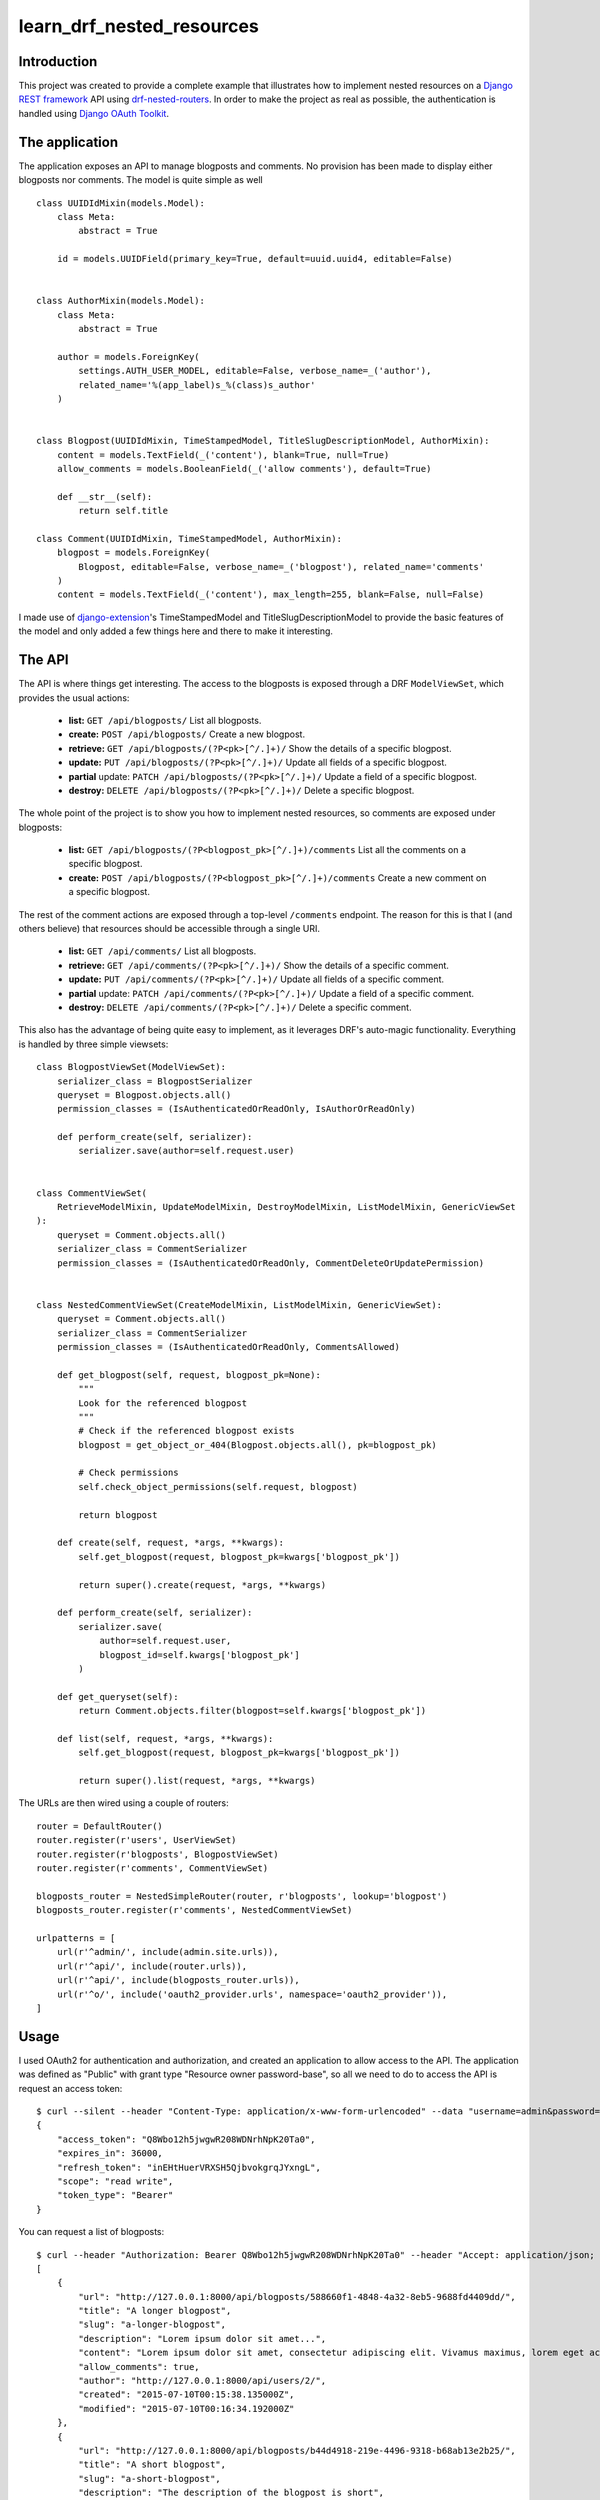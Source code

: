 learn_drf_nested_resources
==========================

Introduction
------------

This project was created to provide a complete example that illustrates how to implement nested resources on a `Django REST framework <http://www.django-rest-framework.org/>`_ API using `drf-nested-routers <https://github.com/alanjds/drf-nested-routers>`_. In order to make the project as real as possible, the authentication is handled using `Django OAuth Toolkit <https://github.com/evonove/django-oauth-toolkit>`_.

The application
---------------

The application exposes an API to manage blogposts and comments. No provision has been made to display either blogposts nor comments. The model is quite simple as well

::

    class UUIDIdMixin(models.Model):
        class Meta:
            abstract = True

        id = models.UUIDField(primary_key=True, default=uuid.uuid4, editable=False)


    class AuthorMixin(models.Model):
        class Meta:
            abstract = True

        author = models.ForeignKey(
            settings.AUTH_USER_MODEL, editable=False, verbose_name=_('author'),
            related_name='%(app_label)s_%(class)s_author'
        )


    class Blogpost(UUIDIdMixin, TimeStampedModel, TitleSlugDescriptionModel, AuthorMixin):
        content = models.TextField(_('content'), blank=True, null=True)
        allow_comments = models.BooleanField(_('allow comments'), default=True)

        def __str__(self):
            return self.title

    class Comment(UUIDIdMixin, TimeStampedModel, AuthorMixin):
        blogpost = models.ForeignKey(
            Blogpost, editable=False, verbose_name=_('blogpost'), related_name='comments'
        )
        content = models.TextField(_('content'), max_length=255, blank=False, null=False)

I made use of `django-extension <https://github.com/django-extensions/django-extensions>`_'s TimeStampedModel and TitleSlugDescriptionModel to provide the basic features of the model and only added a few things here and there to make it interesting.

The API
-------

The API is where things get interesting. The access to the blogposts is exposed through a DRF ``ModelViewSet``, which provides the usual actions:

    * **list:** ``GET /api/blogposts/`` List all blogposts.
    * **create:** ``POST /api/blogposts/`` Create a new blogpost.
    * **retrieve:** ``GET /api/blogposts/(?P<pk>[^/.]+)/`` Show the details of a specific blogpost.
    * **update:** ``PUT /api/blogposts/(?P<pk>[^/.]+)/`` Update all fields of a specific blogpost.
    * **partial** update: ``PATCH /api/blogposts/(?P<pk>[^/.]+)/`` Update a field of a specific blogpost.
    * **destroy:** ``DELETE /api/blogposts/(?P<pk>[^/.]+)/`` Delete a specific blogpost.

The whole point of the project is to show you how to implement nested resources, so comments are exposed under blogposts:

    * **list:** ``GET /api/blogposts/(?P<blogpost_pk>[^/.]+)/comments`` List all the comments on a specific blogpost.
    * **create:** ``POST /api/blogposts/(?P<blogpost_pk>[^/.]+)/comments`` Create a new comment on a specific blogpost.

The rest of the comment actions are exposed through a top-level ``/comments`` endpoint. The reason for this is that I (and others believe) that resources should be accessible through a single URI.

    * **list:** ``GET /api/comments/`` List all blogposts.
    * **retrieve:** ``GET /api/comments/(?P<pk>[^/.]+)/`` Show the details of a specific comment.
    * **update:** ``PUT /api/comments/(?P<pk>[^/.]+)/`` Update all fields of a specific comment.
    * **partial** update: ``PATCH /api/comments/(?P<pk>[^/.]+)/`` Update a field of a specific comment.
    * **destroy:** ``DELETE /api/comments/(?P<pk>[^/.]+)/`` Delete a specific comment.

This also has the advantage of being quite easy to implement, as it leverages DRF's auto-magic functionality. Everything is handled by three simple viewsets:

::

    class BlogpostViewSet(ModelViewSet):
        serializer_class = BlogpostSerializer
        queryset = Blogpost.objects.all()
        permission_classes = (IsAuthenticatedOrReadOnly, IsAuthorOrReadOnly)

        def perform_create(self, serializer):
            serializer.save(author=self.request.user)


    class CommentViewSet(
        RetrieveModelMixin, UpdateModelMixin, DestroyModelMixin, ListModelMixin, GenericViewSet
    ):
        queryset = Comment.objects.all()
        serializer_class = CommentSerializer
        permission_classes = (IsAuthenticatedOrReadOnly, CommentDeleteOrUpdatePermission)


    class NestedCommentViewSet(CreateModelMixin, ListModelMixin, GenericViewSet):
        queryset = Comment.objects.all()
        serializer_class = CommentSerializer
        permission_classes = (IsAuthenticatedOrReadOnly, CommentsAllowed)

        def get_blogpost(self, request, blogpost_pk=None):
            """
            Look for the referenced blogpost
            """
            # Check if the referenced blogpost exists
            blogpost = get_object_or_404(Blogpost.objects.all(), pk=blogpost_pk)

            # Check permissions
            self.check_object_permissions(self.request, blogpost)

            return blogpost

        def create(self, request, *args, **kwargs):
            self.get_blogpost(request, blogpost_pk=kwargs['blogpost_pk'])

            return super().create(request, *args, **kwargs)

        def perform_create(self, serializer):
            serializer.save(
                author=self.request.user,
                blogpost_id=self.kwargs['blogpost_pk']
            )

        def get_queryset(self):
            return Comment.objects.filter(blogpost=self.kwargs['blogpost_pk'])

        def list(self, request, *args, **kwargs):
            self.get_blogpost(request, blogpost_pk=kwargs['blogpost_pk'])

            return super().list(request, *args, **kwargs)


The URLs are then wired using a couple of routers:

::

    router = DefaultRouter()
    router.register(r'users', UserViewSet)
    router.register(r'blogposts', BlogpostViewSet)
    router.register(r'comments', CommentViewSet)

    blogposts_router = NestedSimpleRouter(router, r'blogposts', lookup='blogpost')
    blogposts_router.register(r'comments', NestedCommentViewSet)

    urlpatterns = [
        url(r'^admin/', include(admin.site.urls)),
        url(r'^api/', include(router.urls)),
        url(r'^api/', include(blogposts_router.urls)),
        url(r'^o/', include('oauth2_provider.urls', namespace='oauth2_provider')),
    ]

Usage
--------------

I used OAuth2 for authentication and authorization, and created an application to allow access to the API. The application was defined as "Public" with grant type "Resource owner password-base", so all we need to do to access the API is request an access token: ::

    $ curl --silent --header "Content-Type: application/x-www-form-urlencoded" --data "username=admin&password=admin&grant_type=password&client_id=7ytbv0sG9FusDdDYRcZPUIGoNrx9TBZJnye5CVvj" --request POST http://localhost:8000/o/token/|python -mjson.tool; echo
    {
        "access_token": "Q8Wbo12h5jwgwR208WDNrhNpK20Ta0",
        "expires_in": 36000,
        "refresh_token": "inEHtHuerVRXSH5QjbvokgrqJYxngL",
        "scope": "read write",
        "token_type": "Bearer"
    }

You can request a list of blogposts: ::

    $ curl --header "Authorization: Bearer Q8Wbo12h5jwgwR208WDNrhNpK20Ta0" --header "Accept: application/json; indent=4"  --request GET http://localhost:8000/api/blogposts/; echo
    [
        {
            "url": "http://127.0.0.1:8000/api/blogposts/588660f1-4848-4a32-8eb5-9688fd4409dd/",
            "title": "A longer blogpost",
            "slug": "a-longer-blogpost",
            "description": "Lorem ipsum dolor sit amet...",
            "content": "Lorem ipsum dolor sit amet, consectetur adipiscing elit. Vivamus maximus, lorem eget accumsan maximus, ante mauris lacinia massa, sit amet pellentesque nisl leo eu libero. Fusce hendrerit risus eu vehicula cursus. Duis tincidunt enim eget felis tempus, ut consequat purus elementum.",
            "allow_comments": true,
            "author": "http://127.0.0.1:8000/api/users/2/",
            "created": "2015-07-10T00:15:38.135000Z",
            "modified": "2015-07-10T00:16:34.192000Z"
        },
        {
            "url": "http://127.0.0.1:8000/api/blogposts/b44d4918-219e-4496-9318-b68ab13e2b25/",
            "title": "A short blogpost",
            "slug": "a-short-blogpost",
            "description": "The description of the blogpost is short",
            "content": "This is just a short blogpost.",
            "allow_comments": true,
            "author": "http://127.0.0.1:8000/api/users/2/",
            "created": "2015-07-10T00:14:06.500000Z",
            "modified": "2015-07-10T00:14:06.501000Z"
        }
    ]

You can request a list of comments for a specific blogpost: ::

    $ curl --header "Authorization: Bearer Q8Wbo12h5jwgwR208WDNrhNpK20Ta0" --header "Accept: application/json; indent=4"  --request GET http://localhost:8000/api/blogposts/588660f1-4848-4a32-8eb5-9688fd4409dd/comments/; echo
    [
        {
            "url": "http://127.0.0.1:8000/api/comments/17288f69-bbd7-4758-adfd-a96d0fa5ca01/",
            "content": "I hate the Internet",
            "author": "http://127.0.0.1:8000/api/users/2/",
            "created": "2015-07-10T00:24:47.766000Z",
            "modified": "2015-07-10T00:24:47.766000Z",
            "blogpost": "http://127.0.0.1:8000/api/blogposts/588660f1-4848-4a32-8eb5-9688fd4409dd/"
        }
    ]

You can create create a new comment POSTing to the nested URL for a specific blogpost: ::

    $ curl --verbose --header "Authorization: Bearer Q8Wbo12h5jwgwR208WDNrhNpK20Ta0" --header "Accept: application/json; indent=4" --header "Content-Type: application/json" --request POST --data '{"content": "No RESTful for the wicked"}' http://localhost:8000/api/blogposts/588660f1-4848-4a32-8eb5-9688fd4409dd/comments/; echo
    *   Trying 127.0.0.1...
    * Connected to localhost (127.0.0.1) port 8000 (#0)
    > POST /api/blogposts/588660f1-4848-4a32-8eb5-9688fd4409dd/comments/ HTTP/1.1
    > User-Agent: curl/7.40.0
    > Host: localhost:8000
    > Authorization: Bearer Q8Wbo12h5jwgwR208WDNrhNpK20Ta0
    > Accept: application/json; indent=4
    > Content-Type: application/json
    > Content-Length: 40
    >
    * upload completely sent off: 40 out of 40 bytes
    < HTTP/1.1 201 CREATED
    < Server: nginx/1.4.6 (Ubuntu)
    < Date: Wed, 29 Jul 2015 18:15:30 GMT
    < Content-Type: application/json; indent=4
    < Transfer-Encoding: chunked
    < Connection: keep-alive
    < Vary: Accept
    < Allow: GET, POST, HEAD, OPTIONS
    < Location: http://127.0.0.1:8000/api/comments/81e5afc6-56fc-47d4-9665-db56229d0fba/
    < X-Frame-Options: SAMEORIGIN
    <
    {
        "url": "http://127.0.0.1:8000/api/comments/81e5afc6-56fc-47d4-9665-db56229d0fba/",
        "content": "No RESTful for the wicked",
        "author": "http://127.0.0.1:8000/api/users/1/",
        "created": "2015-07-29T18:15:30.294242Z",
        "modified": "2015-07-29T18:15:30.294635Z",
        "blogpost": "http://127.0.0.1:8000/api/blogposts/588660f1-4848-4a32-8eb5-9688fd4409dd/"
    * Connection #0 to host localhost left intact
    }

You can verify that the comment was actually created by requesting the list of comments again: ::

    $ curl --header "Authorization: Bearer Q8Wbo12h5jwgwR208WDNrhNpK20Ta0" --header "Accept: application/json; indent=4"  --request GET http://localhost:8000/api/blogposts/588660f1-4848-4a32-8eb5-9688fd4409dd/comments/; echo
    [
        {
            "url": "http://127.0.0.1:8000/api/comments/17288f69-bbd7-4758-adfd-a96d0fa5ca01/",
            "content": "I hate the Internet",
            "author": "http://127.0.0.1:8000/api/users/2/",
            "created": "2015-07-10T00:24:47.766000Z",
            "modified": "2015-07-10T00:24:47.766000Z",
            "blogpost": "http://127.0.0.1:8000/api/blogposts/588660f1-4848-4a32-8eb5-9688fd4409dd/"
        },
        {
            "url": "http://127.0.0.1:8000/api/comments/81e5afc6-56fc-47d4-9665-db56229d0fba/",
            "content": "No RESTful for the wicked",
            "author": "http://127.0.0.1:8000/api/users/1/",
            "created": "2015-07-29T18:15:30.294242Z",
            "modified": "2015-07-29T18:15:30.294635Z",
            "blogpost": "http://127.0.0.1:8000/api/blogposts/588660f1-4848-4a32-8eb5-9688fd4409dd/"
        }
    ]

You can also hit the ``/comments`` endpoint directly to list, update or delete a comment: ::

    $ curl --header "Authorization: Bearer Q8Wbo12h5jwgwR208WDNrhNpK20Ta0" --header "Accept: application/json; indent=4"  --request GET http://localhost:8000/api/comments/81e5afc6-56fc-47d4-9665-db56229d0fba/; echo
    {
        "url": "http://127.0.0.1:8000/api/comments/81e5afc6-56fc-47d4-9665-db56229d0fba/",
        "content": "No RESTful for the wicked",
        "author": "http://127.0.0.1:8000/api/users/1/",
        "created": "2015-07-29T18:15:30.294242Z",
        "modified": "2015-07-29T18:15:30.294635Z",
        "blogpost": "http://127.0.0.1:8000/api/blogposts/588660f1-4848-4a32-8eb5-9688fd4409dd/"
    }

A `Vagrant <https://www.vagrantup.com/>`_ configuration file is included if you want to test the service yourself.

Feedback
--------

As usual, I welcome comments, suggestions and pull requests.

